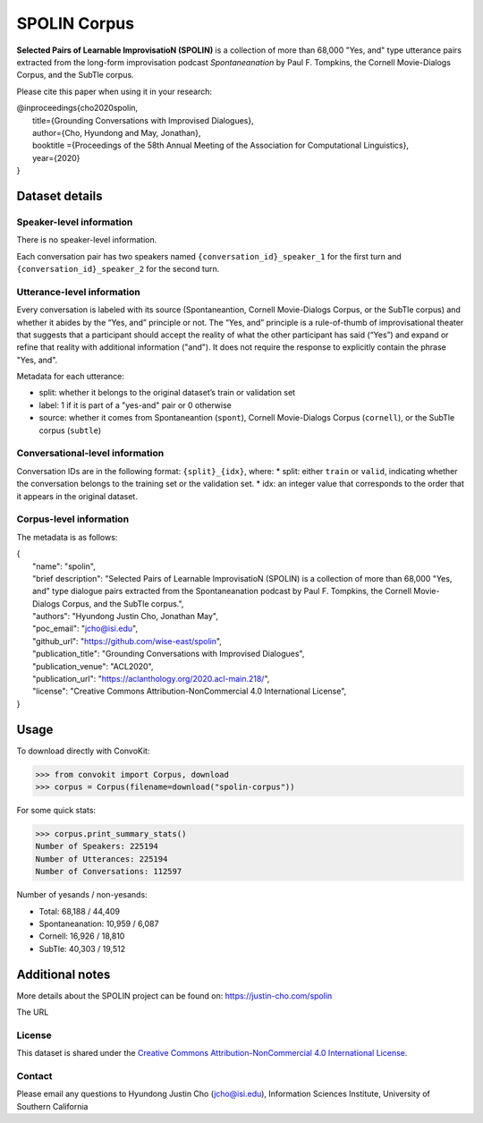 SPOLIN Corpus
============================

**Selected Pairs of Learnable ImprovisatioN (SPOLIN)** is a collection of more than 68,000 "Yes, and" type utterance pairs extracted from the long-form improvisation podcast *Spontaneanation* by Paul F. Tompkins, the Cornell Movie-Dialogs Corpus, and the SubTle corpus.

Please cite this paper when using it in your research:

| @inproceedings{cho2020spolin,
|     title={Grounding Conversations with Improvised Dialogues},
|     author={Cho, Hyundong and May, Jonathan},
|     booktitle ={Proceedings of the 58th Annual Meeting of the Association for Computational Linguistics},
|     year={2020}
| }


Dataset details
---------------

Speaker-level information
^^^^^^^^^^^^^^^^^^^^^^^^^
There is no speaker-level information.

Each conversation pair has two speakers named ``{conversation_id}_speaker_1`` for the first turn and ``{conversation_id}_speaker_2`` for the second turn.

Utterance-level information
^^^^^^^^^^^^^^^^^^^^^^^^^^^

Every conversation is labeled with its source (Spontaneantion, Cornell Movie-Dialogs Corpus, or the SubTle corpus) and whether it abides by the “Yes, and” principle or not.
The “Yes, and” principle is a rule-of-thumb of improvisational theater that suggests that a participant should accept the reality of what the other participant has said (“Yes”) and expand or refine that reality with additional information ("and").
It does not require the response to explicitly contain the phrase "Yes, and".

Metadata for each utterance:

* split: whether it belongs to the original dataset’s train or validation set
* label: 1 if it is part of a "yes-and" pair or 0 otherwise
* source: whether it comes from Spontaneantion (``spont``), Cornell Movie-Dialogs Corpus (``cornell``), or the SubTle corpus (``subtle``)


Conversational-level information
^^^^^^^^^^^^^^^^^^^^^^^^^^^^^^^^

Conversation IDs are in the following format: ``{split}_{idx}``, where:
* split: either ``train`` or ``valid``, indicating whether the conversation belongs to the training set or the validation set.
* idx: an integer value that corresponds to the order that it appears in the original dataset.

Corpus-level information
^^^^^^^^^^^^^^^^^^^^^^^^

The metadata is as follows:

| {
|     "name": "spolin",
|     "brief description": "Selected Pairs of Learnable ImprovisatioN (SPOLIN) is a collection of more than 68,000 \"Yes, and\" type dialogue pairs extracted from the Spontaneanation podcast by Paul F. Tompkins, the Cornell Movie-Dialogs Corpus, and the SubTle corpus.",
|     "authors": "Hyundong Justin Cho, Jonathan May",
|     "poc_email": "jcho@isi.edu",
|     "github_url": "https://github.com/wise-east/spolin",
|     "publication_title": "Grounding Conversations with Improvised Dialogues",
|     "publication_venue": "ACL2020",
|     "publication_url": "https://aclanthology.org/2020.acl-main.218/",
|     "license": "Creative Commons Attribution-NonCommercial 4.0 International License",
| }

Usage
-----

To download directly with ConvoKit:

>>> from convokit import Corpus, download
>>> corpus = Corpus(filename=download("spolin-corpus"))


For some quick stats:

>>> corpus.print_summary_stats()
Number of Speakers: 225194
Number of Utterances: 225194
Number of Conversations: 112597


Number of yesands / non-yesands:

* Total: 68,188 / 44,409
* Spontaneanation: 10,959 / 6,087
* Cornell: 16,926 / 18,810
* SubTle: 40,303 / 19,512


Additional notes
----------------

More details about the SPOLIN project can be found on: https://justin-cho.com/spolin

The URL

License
^^^^^^^
This dataset is shared under the `Creative Commons Attribution-NonCommercial 4.0 International License <https://creativecommons.org/licenses/by-nc/4.0/>`_.

Contact
^^^^^^^

Please email any questions to Hyundong Justin Cho (jcho@isi.edu), Information Sciences Institute, University of Southern California
